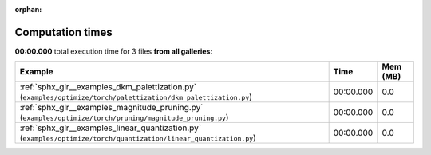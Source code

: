 
:orphan:

.. _sphx_glr_sg_execution_times:


Computation times
=================
**00:00.000** total execution time for 3 files **from all galleries**:

.. container::

  .. raw:: html

    <style scoped>
    <link href="https://cdnjs.cloudflare.com/ajax/libs/twitter-bootstrap/5.3.0/css/bootstrap.min.css" rel="stylesheet" />
    <link href="https://cdn.datatables.net/1.13.6/css/dataTables.bootstrap5.min.css" rel="stylesheet" />
    </style>
    <script src="https://code.jquery.com/jquery-3.7.0.js"></script>
    <script src="https://cdn.datatables.net/1.13.6/js/jquery.dataTables.min.js"></script>
    <script src="https://cdn.datatables.net/1.13.6/js/dataTables.bootstrap5.min.js"></script>
    <script type="text/javascript" class="init">
    $(document).ready( function () {
        $('table.sg-datatable').DataTable({order: [[1, 'desc']]});
    } );
    </script>

  .. list-table::
   :header-rows: 1
   :class: table table-striped sg-datatable

   * - Example
     - Time
     - Mem (MB)
   * - :ref:`sphx_glr__examples_dkm_palettization.py` (``examples/optimize/torch/palettization/dkm_palettization.py``)
     - 00:00.000
     - 0.0
   * - :ref:`sphx_glr__examples_magnitude_pruning.py` (``examples/optimize/torch/pruning/magnitude_pruning.py``)
     - 00:00.000
     - 0.0
   * - :ref:`sphx_glr__examples_linear_quantization.py` (``examples/optimize/torch/quantization/linear_quantization.py``)
     - 00:00.000
     - 0.0
